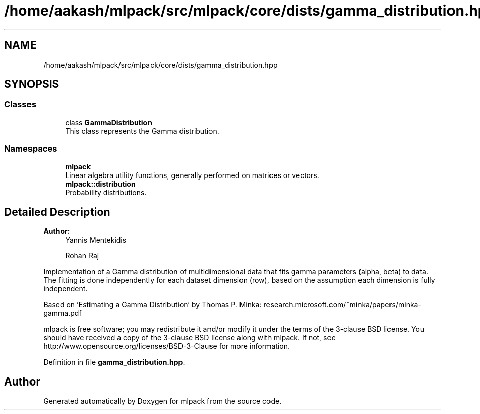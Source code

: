 .TH "/home/aakash/mlpack/src/mlpack/core/dists/gamma_distribution.hpp" 3 "Sun Aug 22 2021" "Version 3.4.2" "mlpack" \" -*- nroff -*-
.ad l
.nh
.SH NAME
/home/aakash/mlpack/src/mlpack/core/dists/gamma_distribution.hpp
.SH SYNOPSIS
.br
.PP
.SS "Classes"

.in +1c
.ti -1c
.RI "class \fBGammaDistribution\fP"
.br
.RI "This class represents the Gamma distribution\&. "
.in -1c
.SS "Namespaces"

.in +1c
.ti -1c
.RI " \fBmlpack\fP"
.br
.RI "Linear algebra utility functions, generally performed on matrices or vectors\&. "
.ti -1c
.RI " \fBmlpack::distribution\fP"
.br
.RI "Probability distributions\&. "
.in -1c
.SH "Detailed Description"
.PP 

.PP
\fBAuthor:\fP
.RS 4
Yannis Mentekidis 
.PP
Rohan Raj
.RE
.PP
Implementation of a Gamma distribution of multidimensional data that fits gamma parameters (alpha, beta) to data\&. The fitting is done independently for each dataset dimension (row), based on the assumption each dimension is fully independent\&.
.PP
Based on 'Estimating a Gamma Distribution' by Thomas P\&. Minka: research\&.microsoft\&.com/~minka/papers/minka-gamma\&.pdf
.PP
mlpack is free software; you may redistribute it and/or modify it under the terms of the 3-clause BSD license\&. You should have received a copy of the 3-clause BSD license along with mlpack\&. If not, see http://www.opensource.org/licenses/BSD-3-Clause for more information\&. 
.PP
Definition in file \fBgamma_distribution\&.hpp\fP\&.
.SH "Author"
.PP 
Generated automatically by Doxygen for mlpack from the source code\&.
